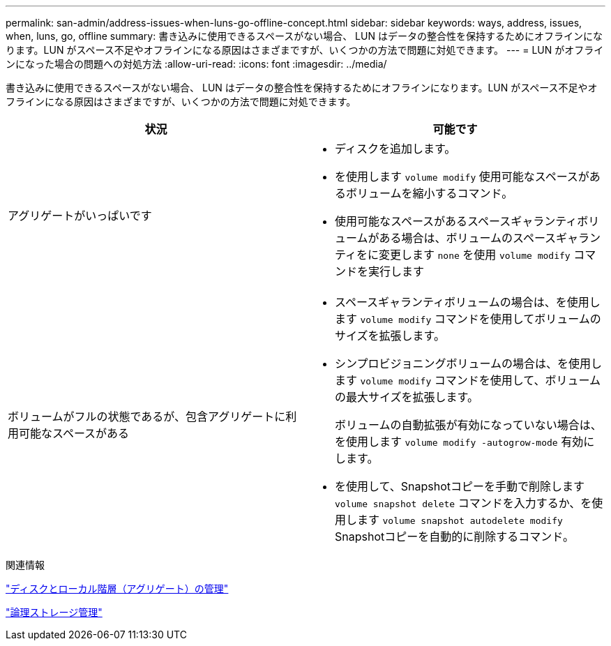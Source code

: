 ---
permalink: san-admin/address-issues-when-luns-go-offline-concept.html 
sidebar: sidebar 
keywords: ways, address, issues, when, luns, go, offline 
summary: 書き込みに使用できるスペースがない場合、 LUN はデータの整合性を保持するためにオフラインになります。LUN がスペース不足やオフラインになる原因はさまざまですが、いくつかの方法で問題に対処できます。 
---
= LUN がオフラインになった場合の問題への対処方法
:allow-uri-read: 
:icons: font
:imagesdir: ../media/


[role="lead"]
書き込みに使用できるスペースがない場合、 LUN はデータの整合性を保持するためにオフラインになります。LUN がスペース不足やオフラインになる原因はさまざまですが、いくつかの方法で問題に対処できます。

[cols="2*"]
|===
| 状況 | 可能です 


 a| 
アグリゲートがいっぱいです
 a| 
* ディスクを追加します。
* を使用します `volume modify` 使用可能なスペースがあるボリュームを縮小するコマンド。
* 使用可能なスペースがあるスペースギャランティボリュームがある場合は、ボリュームのスペースギャランティをに変更します `none` を使用 `volume modify` コマンドを実行します




 a| 
ボリュームがフルの状態であるが、包含アグリゲートに利用可能なスペースがある
 a| 
* スペースギャランティボリュームの場合は、を使用します `volume modify` コマンドを使用してボリュームのサイズを拡張します。
* シンプロビジョニングボリュームの場合は、を使用します `volume modify` コマンドを使用して、ボリュームの最大サイズを拡張します。
+
ボリュームの自動拡張が有効になっていない場合は、を使用します `volume modify -autogrow-mode` 有効にします。

* を使用して、Snapshotコピーを手動で削除します `volume snapshot delete` コマンドを入力するか、を使用します `volume snapshot autodelete modify` Snapshotコピーを自動的に削除するコマンド。


|===
.関連情報
link:../disks-aggregates/index.html["ディスクとローカル階層（アグリゲート）の管理"]

link:../volumes/index.html["論理ストレージ管理"]
